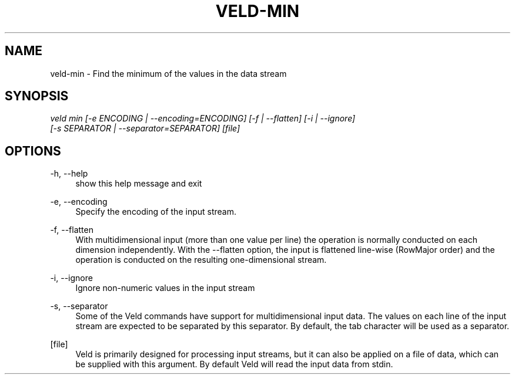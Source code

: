'\" t
.\"     Title: veld-min
.\"    Author: Gerrit J.J. van den Burg
.\" Generator: Wilderness <https://pypi.org/project/wilderness>
.\"      Date: 2022-05-15
.\"    Manual: veld Manual
.\"    Source: veld 0.1.1
.\"  Language: English
.\"
.TH "VELD-MIN" "1" "2022\-05\-15" "Veld 0\&.1\&.1" "Veld Manual"
.\" -----------------------------------------------------------------
.\" * Define some portability stuff
.\" -----------------------------------------------------------------
.\" ~~~~~~~~~~~~~~~~~~~~~~~~~~~~~~~~~~~~~~~~~~~~~~~~~~~~~~~~~~~~~~~~~
.\" http://bugs.debian.org/507673
.\" http://lists.gnu.org/archive/html/groff/2009-02/msg00013.html
.\" ~~~~~~~~~~~~~~~~~~~~~~~~~~~~~~~~~~~~~~~~~~~~~~~~~~~~~~~~~~~~~~~~~
.ie \n(.g .ds Aq \(aq
.el       .ds Aq '
.\" -----------------------------------------------------------------
.\" * set default formatting *
.\" -----------------------------------------------------------------
.\" disable hyphenation
.nh
.\" disable justification
.ad l
.\" -----------------------------------------------------------------
.\" * MAIN CONTENT STARTS HERE *
.\" -----------------------------------------------------------------
.SH "NAME"
veld-min \- Find the minimum of the values in the data stream
.SH "SYNOPSIS"
.sp
.nf
\fIveld min [\-e ENCODING | \-\-encoding=ENCODING] [\-f | \-\-flatten] [\-i | \-\-ignore]
         [\-s SEPARATOR | \-\-separator=SEPARATOR] [file]
.fi
.sp
.SH "OPTIONS"
.sp
.sp
.sp
\-h, \-\-help
.RS 4
show this help message and exit
.RE
.PP
\-e, \-\-encoding
.RS 4
Specify the encoding of the input stream.
.RE
.PP
\-f, \-\-flatten
.RS 4
With multidimensional input (more than one value per line) the operation is normally conducted on each dimension independently. With the \-\-flatten option, the input is flattened line\-wise (RowMajor order) and the operation is conducted on the resulting one\-dimensional stream.
.RE
.PP
\-i, \-\-ignore
.RS 4
Ignore non\-numeric values in the input stream
.RE
.PP
\-s, \-\-separator
.RS 4
Some of the Veld commands have support for multidimensional input data. The values on each line of the input stream are expected to be separated by this separator. By default, the tab character will be used as a separator.
.RE
.PP
[file]
.RS 4
Veld is primarily designed for processing input streams, but it can also be applied on a file of data, which can be supplied with this argument. By default Veld will read the input data from stdin.
.RE
.PP
.sp